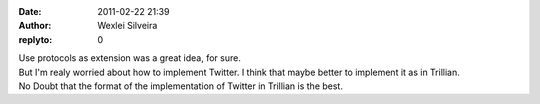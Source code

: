 :date: 2011-02-22 21:39
:author: Wexlei Silveira
:replyto: 0

| Use protocols as extension was a great idea, for sure.
| But I'm realy worried about how to implement Twitter. I think that maybe better to implement it as in Trillian.
| No Doubt that the format of the implementation of Twitter in Trillian is the best.
